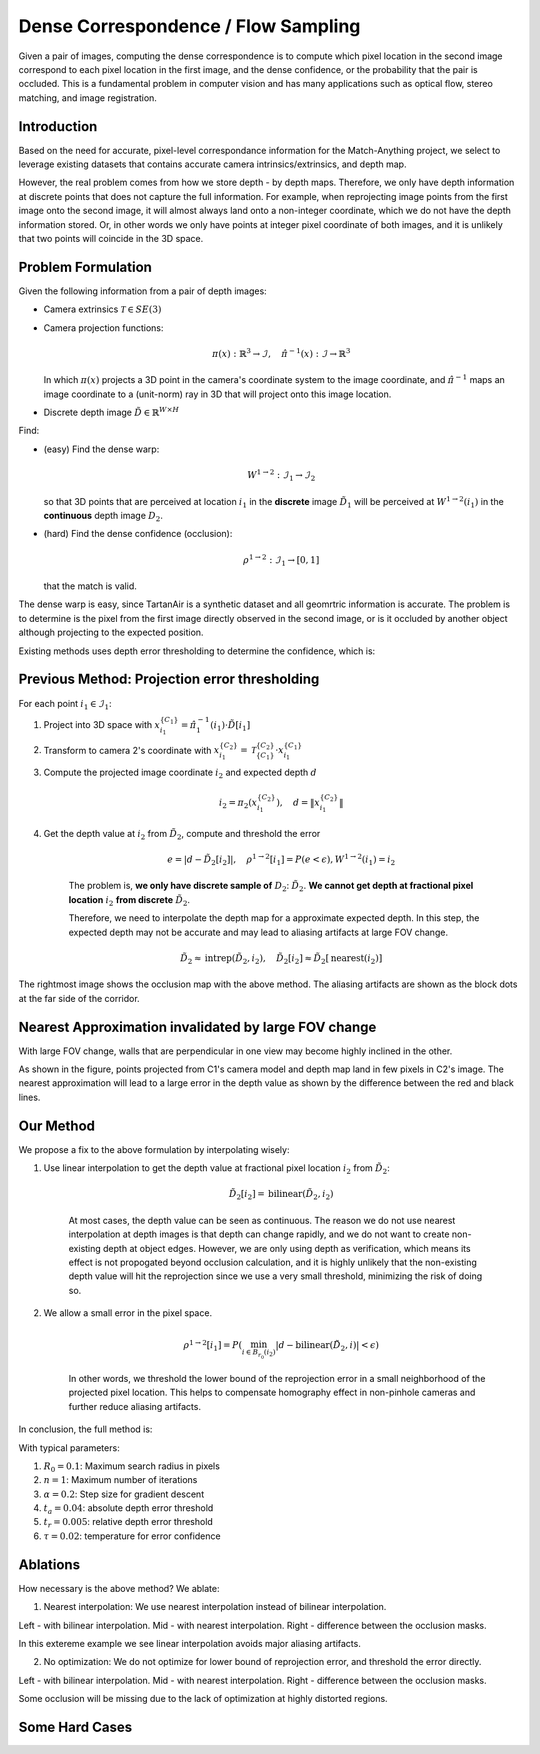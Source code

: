 .. _new_page_label:

Dense Correspondence / Flow Sampling
====================================
Given a pair of images, computing the dense correspondence is to compute which pixel location in the second image correspond to each pixel location in the first image, and the dense confidence, or the probability that the pair is occluded. 
This is a fundamental problem in computer vision and has many applications such as optical flow, stereo matching, and image registration.


Introduction
------------
Based on the need for accurate, pixel-level correspondance information for the Match-Anything project, we select to leverage existing datasets that contains accurate camera intrinsics/extrinsics, and depth map.

However, the real problem comes from how we store depth - by depth maps. Therefore, we only have depth information at discrete points that does not capture the full information. For example, when reprojecting image points from the first image onto the second image, it will almost always land onto a non-integer coordinate, which we do not have the depth information stored. Or, in other words we only have points at integer pixel coordinate of both images, and it is unlikely that two points will coincide in the 3D space.


Problem Formulation
-------------------

Given the following information from a pair of depth images:

* Camera extrinsics :math:`\mathcal{T} \in SE(3)`
* Camera projection functions:

  .. math::

    \pi(x): \mathbb{R}^3 \to \mathcal{I}, \quad \hat{\pi}^{-1}(x): \mathcal{I} \to \mathbb{R}^3

  In which :math:`\pi(x)` projects a 3D point in the camera's coordinate system to the image coordinate, and :math:`\hat{\pi}^{-1}` maps an image coordinate to a (unit-norm) ray in 3D that will project onto this image location.

* Discrete depth image :math:`\tilde{D} \in \mathbb{R}^{W \times H}`

Find:

* (easy) Find the dense warp:

  .. math::

    W^{1 \to 2}: \mathcal{I}_1 \to \mathcal{I}_2 

  so that 3D points that are perceived at location :math:`i_1` in the **discrete** image :math:`\tilde{D}_1` will be perceived at :math:`W^{1 \to 2}(i_1)` in the **continuous** depth image :math:`D_2`.

* (hard) Find the dense confidence (occlusion):

  .. math::

    \rho^{1 \to 2}: \mathcal{I}_1 \to [0, 1]

  that the match is valid.

The dense warp is easy, since TartanAir is a synthetic dataset and all geomrtric information is accurate. The problem is to determine is the pixel from the first image directly observed in the second image, or is it occluded by another object although projecting to the expected position.

Existing methods uses depth error thresholding to determine the confidence, which is:

Previous Method: Projection error thresholding
----------------------------------------------

For each point :math:`i_1 \in \mathcal{I}_1`:

1. Project into 3D space with 
   :math:`x^{\{C_1\}}_{i_1} = \hat{\pi}_1^{-1}(i_1) \cdot \tilde{D}[i_1]`
   
2. Transform to camera 2's coordinate with 
   :math:`x^{\{C_2\}}_{i_1} = \mathcal{T}_{\{C_1\}}^{\{C_2\}} \cdot x^{\{C_1\}}_{i_1}`
   
3. Compute the projected image coordinate :math:`i_2` and expected depth :math:`d`
   
   .. math::

       i_2 = \pi_2(x^{\{C_2\}}_{i_1}), \quad d = \|x^{\{C_2\}}_{i_1}\|

4. Get the depth value at :math:`i_2` from :math:`\tilde{D}_2`, compute and threshold the error
   
    .. math::

       e = |d - \tilde{D}_2[i_2]| , \quad \rho^{1 \to 2}[i_1] = P(e < \epsilon), W^{1 \to 2}(i_1) = i_2 


    The problem is, **we only have discrete sample of** :math:`D_2`: :math:`\tilde{D}_2`. **We cannot get depth at fractional pixel location** :math:`i_2` **from discrete** :math:`\tilde{D}_2`.

    Therefore, we need to interpolate the depth map for a approximate expected depth. In this step, the expected depth may not be accurate and may lead to aliasing artifacts at large FOV change.
      
    .. math::

        \tilde{D}_2 \approx \text{intrep}(\tilde{D}_2, i_2), \quad \tilde{D}_2[i_2] \approx \tilde{D}_2[\text{nearest}(i_2)]


.. image:: images/flow_sampling/incline_occlusion_aliasing.png
   :alt: Aliasing artifacts at inclined corridor walls
   :align: center
   :width: 100%

The rightmost image shows the occlusion map with the above method. The aliasing artifacts are shown as the block dots at the far side of the corridor.

Nearest Approximation invalidated by large FOV change
-----------------------------------------------------

With large FOV change, walls that are perpendicular in one view may become highly inclined in the other.

.. image:: images/flow_sampling/nearest_large_incline.svg
   :alt: Nearest Approximation invalidated by large FOV change
   :align: center
   :width: 60%

As shown in the figure, points projected from C1's camera model and depth map land in few pixels in C2's image. The nearest approximation will lead to a large error in the depth value as shown by the difference between the red and black lines.

Our Method
----------

We propose a fix to the above formulation by interpolating wisely:

1. Use linear interpolation to get the depth value at fractional pixel location :math:`i_2` from :math:`\tilde{D}_2`:

    .. math::

       \tilde{D}_2[i_2] = \text{bilinear}(\tilde{D}_2, i_2)

    At most cases, the depth value can be seen as continuous. The reason we do not use nearest interpolation at depth images is that depth can change rapidly, and we do not want to create non-existing depth at object edges. However, we are only using depth as verification, which means its effect is not propogated beyond occlusion calculation, and it is highly unlikely that the non-existing depth value will hit the reprojection since we use a very small threshold, minimizing the risk of doing so. 

2. We allow a small error in the pixel space.

    .. math::

        \rho^{1 \to 2}[i_1] = P\left( \min_{i \in B_{r_0}(i_2)}|d - \text{bilinear}(\tilde{D}_2, i)| < \epsilon\right)

    In other words, we threshold the lower bound of the reprojection error in a small neighborhood of the projected pixel location. This helps to compensate homography effect in non-pinhole cameras and further reduce aliasing artifacts.

In conclusion, the full method is:

.. image:: images/flow_sampling/algorithm.png
   :alt: Algorithm
   :align: center
   :width: 80%

With typical parameters:

1. :math:`R_0 = 0.1`: Maximum search radius in pixels
2. :math:`n = 1`: Maximum number of iterations
3. :math:`\alpha = 0.2`: Step size for gradient descent
4. :math:`t_a = 0.04`: absolute depth error threshold
5. :math:`t_r = 0.005`: relative depth error threshold
6. :math:`\tau = 0.02`: temperature for error confidence

Ablations
---------
How necessary is the above method? We ablate:

1. Nearest interpolation: We use nearest interpolation instead of bilinear interpolation.

.. image:: images/flow_sampling/linear_ablation.png
    :alt: Ablation linear interpolation
    :align: center
    :width: 80%

Left - with bilinear interpolation. Mid - with nearest interpolation. Right - difference between the occlusion masks.

In this extereme example we see linear interpolation avoids major aliasing artifacts.

2. No optimization: We do not optimize for lower bound of reprojection error, and threshold the error directly.

.. image:: images/flow_sampling/optimization_ablation.png
    :alt: Ablation optimization
    :align: center
    :width: 80%

Left - with bilinear interpolation. Mid - with nearest interpolation. Right - difference between the occlusion masks.

Some occlusion will be missing due to the lack of optimization at highly distorted regions.


Some Hard Cases
---------------

.. image:: images/flow_sampling/0053_combined.png
    :alt: Hard cases
    :align: center
    :width: 100%

.. image:: images/flow_sampling/0161_combined.png
    :alt: Hard cases
    :align: center
    :width: 100%

.. image:: images/flow_sampling/0279_combined.png
    :alt: Hard cases
    :align: center
    :width: 100%


